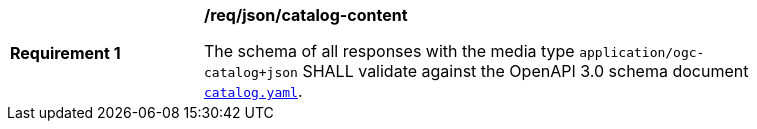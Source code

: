 [[req_json_catalog-content]]
[width="90%",cols="2,6a"]
|===
^|*Requirement {counter:req-id}* |*/req/json/catalog-content*

The schema of all responses with the media type `application/ogc-catalog+json` SHALL validate against the OpenAPI 3.0 schema document https://schemas.opengis.net/ogcapi/records/part1/1.0/openapi/schemas/catalog.yaml[`catalog.yaml`].
|===
